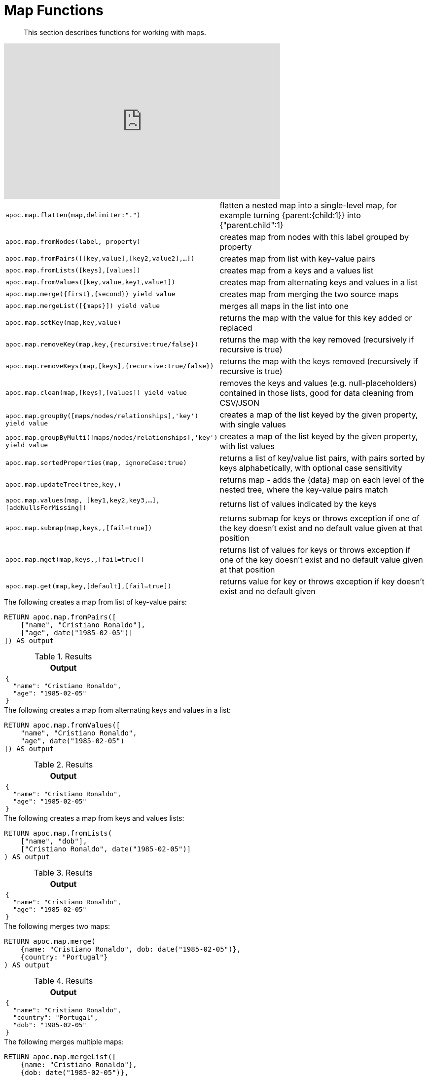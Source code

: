 [[map-functions]]
= Map Functions

[abstract]
--
This section describes functions for working with maps.
--

ifdef::backend-html5[]
++++
<iframe width="560" height="315" src="https://www.youtube.com/embed/_Qdhouvx-Qw" frameborder="0" allow="autoplay; encrypted-media" allowfullscreen></iframe>
++++
endif::[]

[cols="5m,5"]
|===
| apoc.map.flatten(map,delimiter:".") | flatten a nested map into a single-level map, for example turning {parent:{child:1}} into {"parent.child":1}
| apoc.map.fromNodes(label, property) | creates map from nodes with this label grouped by property
| apoc.map.fromPairs([[key,value],[key2,value2],...]) | creates map from list with key-value pairs
| apoc.map.fromLists([keys],[values]) | creates map from a keys and a values list
| apoc.map.fromValues([key,value,key1,value1]) | creates map from alternating keys and values in a list
| apoc.map.merge({first},{second}) yield value | creates map from merging the two source maps
| apoc.map.mergeList([{maps}]) yield value | merges all maps in the list into one
| apoc.map.setKey(map,key,value) | returns the map with the value for this key added or replaced
| apoc.map.removeKey(map,key,{recursive:true/false}) | returns the map with the key removed (recursively if recursive is true)
| apoc.map.removeKeys(map,[keys],{recursive:true/false}) | returns the map with the keys removed (recursively if recursive is true)
| apoc.map.clean(map,[keys],[values]) yield value | removes the keys and values (e.g. null-placeholders) contained in those lists, good for data cleaning from CSV/JSON
| apoc.map.groupBy([maps/nodes/relationships],'key') yield value | creates a map of the list keyed by the given property, with single values
| apoc.map.groupByMulti([maps/nodes/relationships],'key') yield value | creates a map of the list keyed by the given property, with list values
| apoc.map.sortedProperties(map, ignoreCase:true) | returns a list of key/value list pairs, with pairs sorted by keys alphabetically, with optional case sensitivity
| apoc.map.updateTree(tree,key,[[value,{data}]]) | returns map - adds the {data} map on each level of the nested tree, where the key-value pairs match
| apoc.map.values(map, [key1,key2,key3,...],[addNullsForMissing]) | returns list of values indicated by the keys
| apoc.map.submap(map,keys,[[defaults]],[fail=true]) | returns submap for keys or throws exception if one of the key doesn't exist and no default value given at that position
| apoc.map.mget(map,keys,[[defaults]],[fail=true]) | returns list of values for keys or throws exception if one of the key doesn't exist and no default value given at that position
| apoc.map.get(map,key,[default],[fail=true]) | returns value for key or throws exception if key doesn't exist and no default given
|===


.The following creates a map from list of key-value pairs:
[source,cypher]
----
RETURN apoc.map.fromPairs([
    ["name", "Cristiano Ronaldo"],
    ["age", date("1985-02-05")]
]) AS output
----

.Results
[opts="header",cols="1"]
|===
| Output
a|
[source,json]
----
{
  "name": "Cristiano Ronaldo",
  "age": "1985-02-05"
}
----
|===

.The following creates a map from alternating keys and values in a list:
[source,cypher]
----
RETURN apoc.map.fromValues([
    "name", "Cristiano Ronaldo",
    "age", date("1985-02-05")
]) AS output
----

.Results
[opts="header",cols="1"]
|===
| Output
a|

[source,json]
----
{
  "name": "Cristiano Ronaldo",
  "age": "1985-02-05"
}
----
|===

.The following creates a map from keys and values lists:
[source,cypher]
----
RETURN apoc.map.fromLists(
    ["name", "dob"],
    ["Cristiano Ronaldo", date("1985-02-05")]
) AS output
----

.Results
[opts="header",cols="1"]
|===
| Output
a|

[source,json]
----
{
  "name": "Cristiano Ronaldo",
  "age": "1985-02-05"
}
----

|===


.The following merges two maps:
[source,cypher]
----
RETURN apoc.map.merge(
    {name: "Cristiano Ronaldo", dob: date("1985-02-05")},
    {country: "Portugal"}
) AS output
----

.Results
[opts="header",cols="1"]
|===
| Output
a|
[source,json]
----
{
  "name": "Cristiano Ronaldo",
  "country": "Portugal",
  "dob": "1985-02-05"
}
----
|===

.The following merges multiple maps:
[source,cypher]
----
RETURN apoc.map.mergeList([
    {name: "Cristiano Ronaldo"},
    {dob: date("1985-02-05")},
    {country: "Portugal"}
]) AS output
----

.Results
[opts="header",cols="1"]
|===
| Output
a|

[source,json]
----
{
  "name": "Cristiano Ronaldo",
  "country": "Portugal",
  "dob": "1985-02-05"
}
----
|===

.The following updates a key in a map:
[source,cypher]
----
RETURN apoc.map.setKey(
    {name:"Cristiano Ronaldo",country:"Portugal",dob:date("1985-02-05")},
    "dob",
    date("1986-02-06")
) AS output
----

.Results
[opts="header",cols="1"]
|===
| Output
a|
[source,json]
----
{
  "name": "Cristiano Ronaldo",
  "country": "Portugal",
  "dob": "1986-02-06"
}
----

|===

.The following removes a key from a map:
[source,cypher]
----
RETURN apoc.map.removeKey(
    {name:"Cristiano Ronaldo",country:"Portugal",dob:date("1985-02-05")},
    "dob"
) AS output
----

.Results
[opts="header",cols="1"]
|===
| Output
a|
[source,json]
----
{
  "name": "Cristiano Ronaldo",
  "country": "Portugal"
}
----
|===

.The following removes keys from a map:
[source,cypher]
----
RETURN apoc.map.removeKeys(
    {name:"Cristiano Ronaldo",country:"Portugal",dob:date("1985-02-05")},
    ["dob", "country"]
) AS output
----

.Results
[opts="header",cols="1"]
|===
| Output
a|

[source,json]
----
{
  "name": "Cristiano Ronaldo"
}
----
|===

.The following removes empty string values from a map:
[source,cypher]
----
RETURN apoc.map.clean({name: "Cristiano Ronaldo", club: ""}, [], [""]) AS output
----

.Results
[opts="header",cols="1"]
|===
| Output
a|
[source,json]
----
{
  "name": "Cristiano Ronaldo"
}
----
|===

.The following removes empty string values and the keys `dob` and `country` from a map:
[source,cypher]
----
RETURN apoc.map.clean(
    {name:"Cristiano Ronaldo",country:"Portugal",dob:date("1985-02-05"), club: ""},
    ["dob", "country"],
    [""]
) AS output
----

.Results
[opts="header",cols="1"]
|===
| Output
a|
[source,json]
----
{
  "name": "Cristiano Ronaldo"
}
----
|===

.The following returns a list of key/value list pairs with pairs sorted by key alphabetically:
[source,cypher]
----
WITH {name:"Cristiano Ronaldo",country:"Portugal",dob:date("1985-02-05")} AS map
RETURN apoc.map.sortedProperties(map) AS output
----

.Results
[opts="header",cols="1"]
|===
| Output
| [["country","Portugal"],["dob","1985-02-05"],["name","Cristiano Ronaldo"]]
|===


.The following creates a map keyed by `club`, with list values
[source,cypher]
----
RETURN apoc.map.groupByMulti([
	{name: "Cristiano Ronaldo", club: "Juventus"},
    {name: "Lionel Messi", club: "Barcelona"},
    {name: "Aaron Ramsey", club: "Juventus"},
    {name: "Luiz Suarez", club: "Barcelona"}
], "club") AS output
----

.Results
[opts="header",cols="a"]
|===
| Output
|
[source,json]
----
{
    "Juventus": [
      {
        "name": "Cristiano Ronaldo",
        "club": "Juventus"
      },
      {
        "name": "Aaron Ramsey",
        "club": "Juventus"
      }
    ],
    "Barcelona": [
      {
        "name": "Lionel Messi",
        "club": "Barcelona"
      },
      {
        "name": "Luiz Suarez",
        "club": "Barcelona"
      }
    ]
  }
----
|===

.The following returns a list of values for keys `name` and `country`, and a `null` value for missing key `missingKey`:
[source,cypher]
----
WITH {name:"Cristiano Ronaldo",country:"Portugal",dob:date("1985-02-05")} AS map
RETURN apoc.map.values(map, ["name", "country", "missingKey"], true) AS output
----

.Results
[opts="header"]
|===
| Output
| ["Cristiano Ronaldo","Portugal",null]
|===

.The following throws an exception when attempting to look up missing key `missingKey` with no default value:
[source,cypher]
----
WITH {name:"Cristiano Ronaldo",country:"Portugal",dob:date("1985-02-05")} AS map
RETURN apoc.map.get(map, "missingKey") AS output
----

.Results
[opts="header"]
|===
| Output
| Neo.ClientError.Procedure.ProcedureCallFailed: Failed to invoke function `apoc.map.get`: Caused by: java.lang.IllegalArgumentException: Key missingKey is not of one of the existing keys [country, dob, name]
|===

.The following returns default value `defaultValue` when attempting to look up missing key `missingKey`:
[source,cypher]
----
WITH {name:"Cristiano Ronaldo", country:"Portugal", dob:date("1985-02-05")} AS map
RETURN apoc.map.get(map, "missingKey", "defaultValue") AS output
----

.Results
[opts="header"]
|===
| Output
| "defaultValue"
|===

.The following returns a list of values for keys `name` and `country`:
[source,cypher]
----
WITH {name:"Cristiano Ronaldo",country:"Portugal",dob:date("1985-02-05")} AS map
RETURN apoc.map.mget(map, ["name", "country"]) AS output
----

.Results
[opts="header"]
|===
| Output
| ["Cristiano Ronaldo", "Portugal"]
|===

.The following returns a list of values for keys `name` and `country`, and default value `defaultValue` for missing key `missingKey`:
[source,cypher]
----
WITH {name:"Cristiano Ronaldo",country:"Portugal",dob:date("1985-02-05")} AS map
RETURN apoc.map.mget(
    map,
    ["name", "country", "missingKey"],
    [null, null, "defaultValue"]
) AS output
----

.Results
[opts="header"]
|===
| Output
| ["Cristiano Ronaldo", "Portugal", "defaultValue"]
|===
